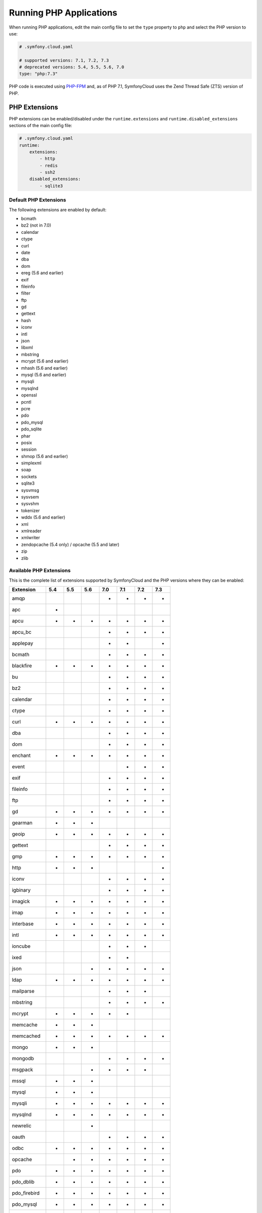 Running PHP Applications
========================

When running PHP applications, edit the main config file to set the ``type``
property to ``php`` and select the PHP version to use:

.. code-block:: yaml

    # .symfony.cloud.yaml

    # supported versions: 7.1, 7.2, 7.3
    # deprecated versions: 5.4, 5.5, 5.6, 7.0
    type: "php:7.3"

PHP code is executed using `PHP-FPM`_ and, as of PHP 7.1, SymfonyCloud uses the
Zend Thread Safe (ZTS) version of PHP.

PHP Extensions
--------------

PHP extensions can be enabled/disabled under the ``runtime.extensions`` and
``runtime.disabled_extensions`` sections of the main config file:

.. code-block:: yaml

    # .symfony.cloud.yaml
    runtime:
        extensions:
            - http
            - redis
            - ssh2
        disabled_extensions:
            - sqlite3

Default PHP Extensions
~~~~~~~~~~~~~~~~~~~~~~

The following extensions are enabled by default:

* bcmath
* bz2 (not in 7.0)
* calendar
* ctype
* curl
* date
* dba
* dom
* ereg (5.6 and earlier)
* exif
* fileinfo
* filter
* ftp
* gd
* gettext
* hash
* iconv
* intl
* json
* libxml
* mbstring
* mcrypt (5.6 and earlier)
* mhash (5.6 and earlier)
* mysql (5.6 and earlier)
* mysqli
* mysqlnd
* openssl
* pcntl
* pcre
* pdo
* pdo_mysql
* pdo_sqlite
* phar
* posix
* session
* shmop (5.6 and earlier)
* simplexml
* soap
* sockets
* sqlite3
* sysvmsg
* sysvsem
* sysvshm
* tokenizer
* wddx (5.6 and earlier)
* xml
* xmlreader
* xmlwriter
* zendopcache (5.4 only) / opcache (5.5 and later)
* zip
* zlib

Available PHP Extensions
~~~~~~~~~~~~~~~~~~~~~~~~

This is the complete list of extensions supported by SymfonyCloud and the PHP
versions where they can be enabled:

==============  ===  ===  ===  ===  ===  ===  ===
Extension       5.4  5.5  5.6  7.0  7.1  7.2  7.3
==============  ===  ===  ===  ===  ===  ===  ===
amqp                           *    *    *    *
apc             *
apcu            *    *    *    *    *    *    *
apcu_bc                        *    *    *    *
applepay                       *    *         *
bcmath                         *    *    *    *
blackfire       *    *    *    *    *    *    *
bu                             *    *    *    *
bz2                            *    *    *    *
calendar                       *    *    *    *
ctype                          *    *    *    *
curl            *    *    *    *    *    *    *
dba                            *    *    *    *
dom                            *    *    *    *
enchant         *    *    *    *    *    *    *
event                               *    *    *
exif                           *    *    *    *
fileinfo                       *    *    *    *
ftp                            *    *    *    *
gd              *    *    *    *    *    *    *
gearman         *    *    *
geoip           *    *    *    *    *    *    *
gettext                        *    *    *    *
gmp             *    *    *    *    *    *    *
http            *    *    *                   *
iconv                          *    *    *    *
igbinary                       *    *    *    *
imagick         *    *    *    *    *    *    *
imap            *    *    *    *    *    *    *
interbase       *    *    *    *    *    *    *
intl            *    *    *    *    *    *    *
ioncube                        *    *    *
ixed                           *    *
json                      *    *    *    *    *
ldap            *    *    *    *    *    *    *
mailparse                      *    *    *
mbstring                       *    *    *    *
mcrypt          *    *    *    *    *
memcache        *    *    *
memcached       *    *    *    *    *    *    *
mongo           *    *    *
mongodb                        *    *    *    *
msgpack                   *    *    *    *
mssql           *    *    *
mysql           *    *    *
mysqli          *    *    *    *    *    *    *
mysqlnd         *    *    *    *    *    *    *
newrelic                  *
oauth                          *    *    *    *
odbc            *    *    *    *    *    *    *
opcache              *    *    *    *    *    *
pdo             *    *    *    *    *    *    *
pdo_dblib       *    *    *    *    *    *    *
pdo_firebird    *    *    *    *    *    *    *
pdo_mysql       *    *    *    *    *    *    *
pdo_odbc        *    *    *    *    *    *    *
pdo_pgsql       *    *    *    *    *    *    *
pdo_sqlite      *    *    *    *    *    *    *
pdo_sqlsrv                     *    *    *    *
pgsql           *    *    *    *    *    *    *
phar                           *    *    *    *
pinba           *    *    *
posix                          *    *    *    *
propro                    *                   *
pspell          *    *    *    *    *    *    *
pthreads                            *    *
raphf                     *                   *
readline        *    *    *    *    *    *    *
recode          *    *    *    *    *    *    *
redis           *    *    *    *    *    *    *
shmop                          *    *    *    *
simplexml                      *    *    *    *
snmp            *    *    *    *    *    *    *
soap                           *    *    *    *
sockets                        *    *    *    *
sodium                                   *    *
spplus          *    *
sqlite3         *    *    *    *    *    *    *
sqlsrv                         *    *    *    *
ssh2            *    *    *    *    *    *    *
sysvmsg                        *    *    *    *
sysvsem                        *    *    *    *
sysvshm                        *    *    *    *
tideways                       *    *    *
tidy            *    *    *    *    *    *    *
tokenizer                      *    *    *    *
uuid                                *    *    *
wddx                           *    *    *    *
xcache          *    *
xdebug          *    *    *    *    *    *
xhprof          *    *    *
xml                            *    *    *    *
xmlreader                      *    *    *    *
xmlrpc          *    *    *    *    *    *    *
xmlwriter                      *    *    *    *
xsl             *    *    *    *    *    *    *
yaml                                *    *    *
zbarcode                       *    *    *    *
zendopcache     *
zip                            *    *    *    *
==============  ===  ===  ===  ===  ===  ===  ===

.. note::

    Get the up-to-date complete list of extensions running this command after
    you SSH into your environment: ``ls /etc/php/*/mods-available`` (for PHP 5
    run ``ls /etc/php5/mods-available``).

Custom PHP Extensions
~~~~~~~~~~~~~~~~~~~~~

You can also use a not-listed PHP extension by following these steps:

1. Download the ``.so`` file for the extension as part of your build hook using
   ``curl`` or similar.

   .. note::

      Alternatively, if the file is not publicly downloadable, you can also
      build the extension in your :ref:`build section <build-hook>` (although
      this means rebuilding the same extension on every deployment) or add the
      file to your Git repository (although committing large binary blobs to
      Git is generally not recommended).

2. Edit your ``php.ini`` file in the application root (as a sibling of your
   ``.symfony.cloud.yaml`` file) that loads the extension using its absolute
   path:

   .. code-block:: ini

    ; php.ini
    extension=/app/myextension.so

Alternate Start Command
-----------------------

Although PHP runs using PHP-FPM by default, you can also start alternative
processes if desired, such as if you're running an Async PHP daemon, a
thread-based worker process, etc. To do so, define an alternative ``start``
command in the main config file:

.. code-block:: yaml

    # .symfony.cloud.yaml
    web:
        commands:
            start: 'php run.php'
        upstream:
            socket_family: tcp
            protocol: http

The above configuration will execute the ``run.php`` script in the application
root when the container starts, but will not launch PHP-FPM. It will also tell
the front-controller (Nginx) to connect to your application via a TCP socket,
which will be specified in the ``PORT`` environment variable. Note that the
start command **must run in the foreground**.

.. note::

    Note that PHP-FPM cannot run simultaneously along with another persistent
    process (such as ReactPHP or Amp). If you need both they will have to run in
    separate containers.

PHP Worker Sizing Hints
-----------------------

The number of workers of a PHP runtime is set automatically and can be checked
by running the following command:

.. code-block:: terminal

    $ symfony ssh -- find /etc/php -name php-fpm.conf -exec grep -e '^pm.max_children' {} \;
    pm.max_children = 2

SymfonyCloud uses the following formula to calculate the number of workers:

.. code-block:: text

                  / Container Memory - Reserved Request Memory     \
    workers = max|  ------------------------------------------- , 2 |
                  \           Average Request Memory               /

**Container Memory**
    The total  memory available for the container, which depends on
    :ref:`the size of the container <config-size>`.

**Average Request Memory**
    The memory that an average request is expected to require. Default value: 45 MB.

**Reserved Request Memory**
    The memory that should be reserved for things that are not specific to a
    request (memory for nginx, the op-code cache, some OS page cache, etc.)
    Default value: 70 MB.

You can tweak the default values if your application will typically consume
more memory or if your application container is swapping a lot. To do so, set
the following options in the main config file:

.. code-block:: yaml

    # .symfony.cloud.yaml
    runtime:
        sizing_hints:
            # values are considered megabytes
            request_memory: 10
            reserved_memory: 70

The ``request_memory`` value must be 1 MB or higher and the ``reserved_memory``
value must be 70 MB or higher.

Measuring PHP Worker Memory Usage
~~~~~~~~~~~~~~~~~~~~~~~~~~~~~~~~~

To see how much memory your PHP worker processes are using, look at the PHP
access log:

.. code-block:: terminal

    $ symfony log php.access

In the fifth column, you'll see the peak memory usage that occurred while each
request was handled. A good way to determine an optimal request memory is with
the following command:

.. class:: command-linux
.. code-block:: terminal

    $ tail -n5000 /var/log/php.access.log | awk '{print $6}' | sort -n | uniq -c

This will print out a table of how many requests used how much memory, in KB,
for the last 5,000 requests that reached PHP-FPM (increase that number if your
site has lot of traffic). As an example, consider the following output:

.. class:: command-linux
.. code-block:: terminal

    4800 2048
     948 4096
     785 6144
     584 8192
     889 10240
     492 12288
     196 14336
      68 16384
       2 18432
       1 22528
       6 131072

This indicates that the majority of requests (4800) used 2048 KB of memory. In
this case that's likely application caching at work. Most requests used up to
around 10 MB of memory, while a few used as much as 18 MB and a very very few
(6 requests) peaked at 131 MB.

A conservative approach would suggest an average request memory of 16 MB should
be sufficient. A more aggressive stance would suggest 10 MB. The more
aggressive approach would potentially allow for more concurrent requests at the
risk of some requests needing to use swap memory, thus slowing them down.

.. note::

    If you are running PHP 5.x then don't bother adjusting the worker memory
    usage until you upgrade to PHP 7.x. PHP 7 is way more memory efficient and
    you will likely need less than half as much memory per process with PHP7.

.. _php-configuration:

PHP Configuration
-----------------

There are three ways to customize ``php.ini`` values for your application.

**Option 1.** Create a file called ``php.ini`` in the root directory of the
application. This is the recommended method:

.. code-block:: ini

    ; php.ini
    memory_limit = 256M

**Option 2.** Use the ``variables.php`` property of the main config file:

.. code-block:: yaml

    # .symfony.cloud.yaml
    variables:
        php:
            memory_limit: 256M

**Option 3.** Define the values as env vars for some specific environment. This
method is mostly useful on development environments to enable error outputting,
enable the Xdebug extension, etc.:

.. code-block:: terminal

    $ symfony var:set php:memory_limit=256M

Error Handling
~~~~~~~~~~~~~~

By default, ``display_errors`` is set to ``On`` to ease setting up your project.
We strongly recommend providing a custom error handler in your application or
setting this value to ``Off`` before you make your site live and this is done
automatically for you during initial configuration using the ``project:init``
command:

.. configuration-block::

    .. code-block:: ini

        ; php.ini
        display_errors=Off

    .. code-block:: yaml

        # .symfony.cloud.yaml
        variables:
            php:
                display_errors: Off

.. _php-timezone:

PHP Timezone
~~~~~~~~~~~~

You can change the timezone of the PHP runtime with the following configuration:

.. configuration-block::

    .. code-block:: ini

        ; php.ini
        date.timezone="Europe/Paris

    .. code-block:: yaml

        # .symfony.cloud.yaml
        variables:
            php:
                "date.timezone": "Europe/Paris"

Check out the :doc:`main Timezone article </cookbooks/timezone>` to learn more
about setting the timezone of other services.

Runtime configuration
~~~~~~~~~~~~~~~~~~~~~

In addition to `PHP Configuration`_, SymfonyCloud also lets you configure the
PHP-FPM runtime via the ``runtime`` section on the ``.symfony.cloud.yaml`` file.
The following options are configurable:

* ``request_terminate_timeout``:
  The timeout for serving a single request after which the PHP-FPM worker
  process will be killed. This option should be used when the
  ``max_execution_time`` ini option does not stop script execution for some
  reason.

  .. code-block:: yaml

      # .symfony.cloud.yaml
      runtime:
          request_terminate_timeout: 300

* ``sizing_hints``:
  Hints given to SymfonyCloud to compute the optimal number of workers serving
  HTTP requests. See `PHP Worker Sizing Hints`_ for more information.

  .. code-block:: yaml

      # .symfony.cloud.yaml
      runtime:
          sizing_hints:
              # values are considered megabytes
              request_memory: 10
              reserved_memory: 70

Debug PHP-FPM
-------------

Use the ``env:fpm:status`` command to inspect what's going on with PHP-FPM:

.. code-block:: terminal

    $ symfony env:fpm:status

    pool:                 web
    process manager:      ondemand
    start time:           10/Jan/2019:08:55:43 +0000
    start since:          365469
    accepted conn:        17329
    listen queue:         0
    max listen queue:     0
    listen queue len:     0
    idle processes:       0
    active processes:     1
    total processes:      1
    max active processes: 2
    max children reached: 102
    slow requests:        0

    ************************
    pid:                  20216
    state:                Running
    start time:           14/Jan/2019:14:26:14 +0000
    start since:          38
    requests:             3
    request duration:     155
    request method:       GET
    request URI:          /-/status?&full
    content length:       0
    user:                 -
    script:               -
    last request cpu:     0.00
    last request memory:  0

.. _`PHP-FPM`: https://php-fpm.org/
